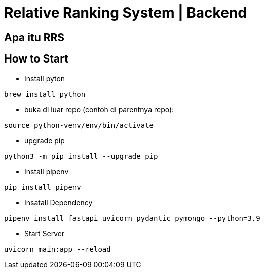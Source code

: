 = Relative Ranking System | Backend

== Apa itu RRS

== How to Start
- Install pyton
----
brew install python
----

- buka di luar repo (contoh di parentnya repo):
----
source python-venv/env/bin/activate
----

- upgrade pip
----
python3 -m pip install --upgrade pip
----

- Install pipenv
----
pip install pipenv
----

- Insatall Dependency
----
pipenv install fastapi uvicorn pydantic pymongo --python=3.9
----

- Start Server
----
uvicorn main:app --reload  
----